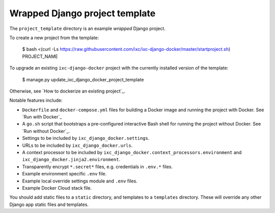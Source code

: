 Wrapped Django project template
===============================

The ``project_template`` directory is an example *wrapped* Django project.

To create a new project from the template:

    $ bash <(curl -Ls https://raw.githubusercontent.com/ixc/ixc-django-docker/master/startproject.sh) PROJECT_NAME

To upgrade an existing ``ixc-django-docker`` project with the currently
installed version of the template:

    $ manage.py update_ixc_django_docker_project_template

Otherwise, see `How to dockerize an existing project`_.


Notable features include:

* ``Dockerfile`` and ``docker-compose.yml`` files for building a Docker image
  and running the project with Docker. See `Run with Docker`_

* A ``go.sh`` script that bootstraps a pre-configured interactive Bash shell for
  running the project without Docker. See `Run without Docker`_.

* Settings to be included by ``ixc_django_docker.settings``.

* URLs to be included by ``ixc_django_docker.urls``.

* A context processor to be included by
  ``ixc_django_docker.context_processors.environment`` and
  ``ixc_django_docker.jinja2.environment``.

* Transparently encrypt ``*.secret*`` files, e.g. credentials in ``.env.*``
  files.

* Example environment specific ``.env`` file.

* Example local override settings module and ``.env`` files.

* Example Docker Cloud stack file.

You should add static files to a ``static`` directory, and templates to a
``templates`` directory. These will override any other Django app static files
and templates.

